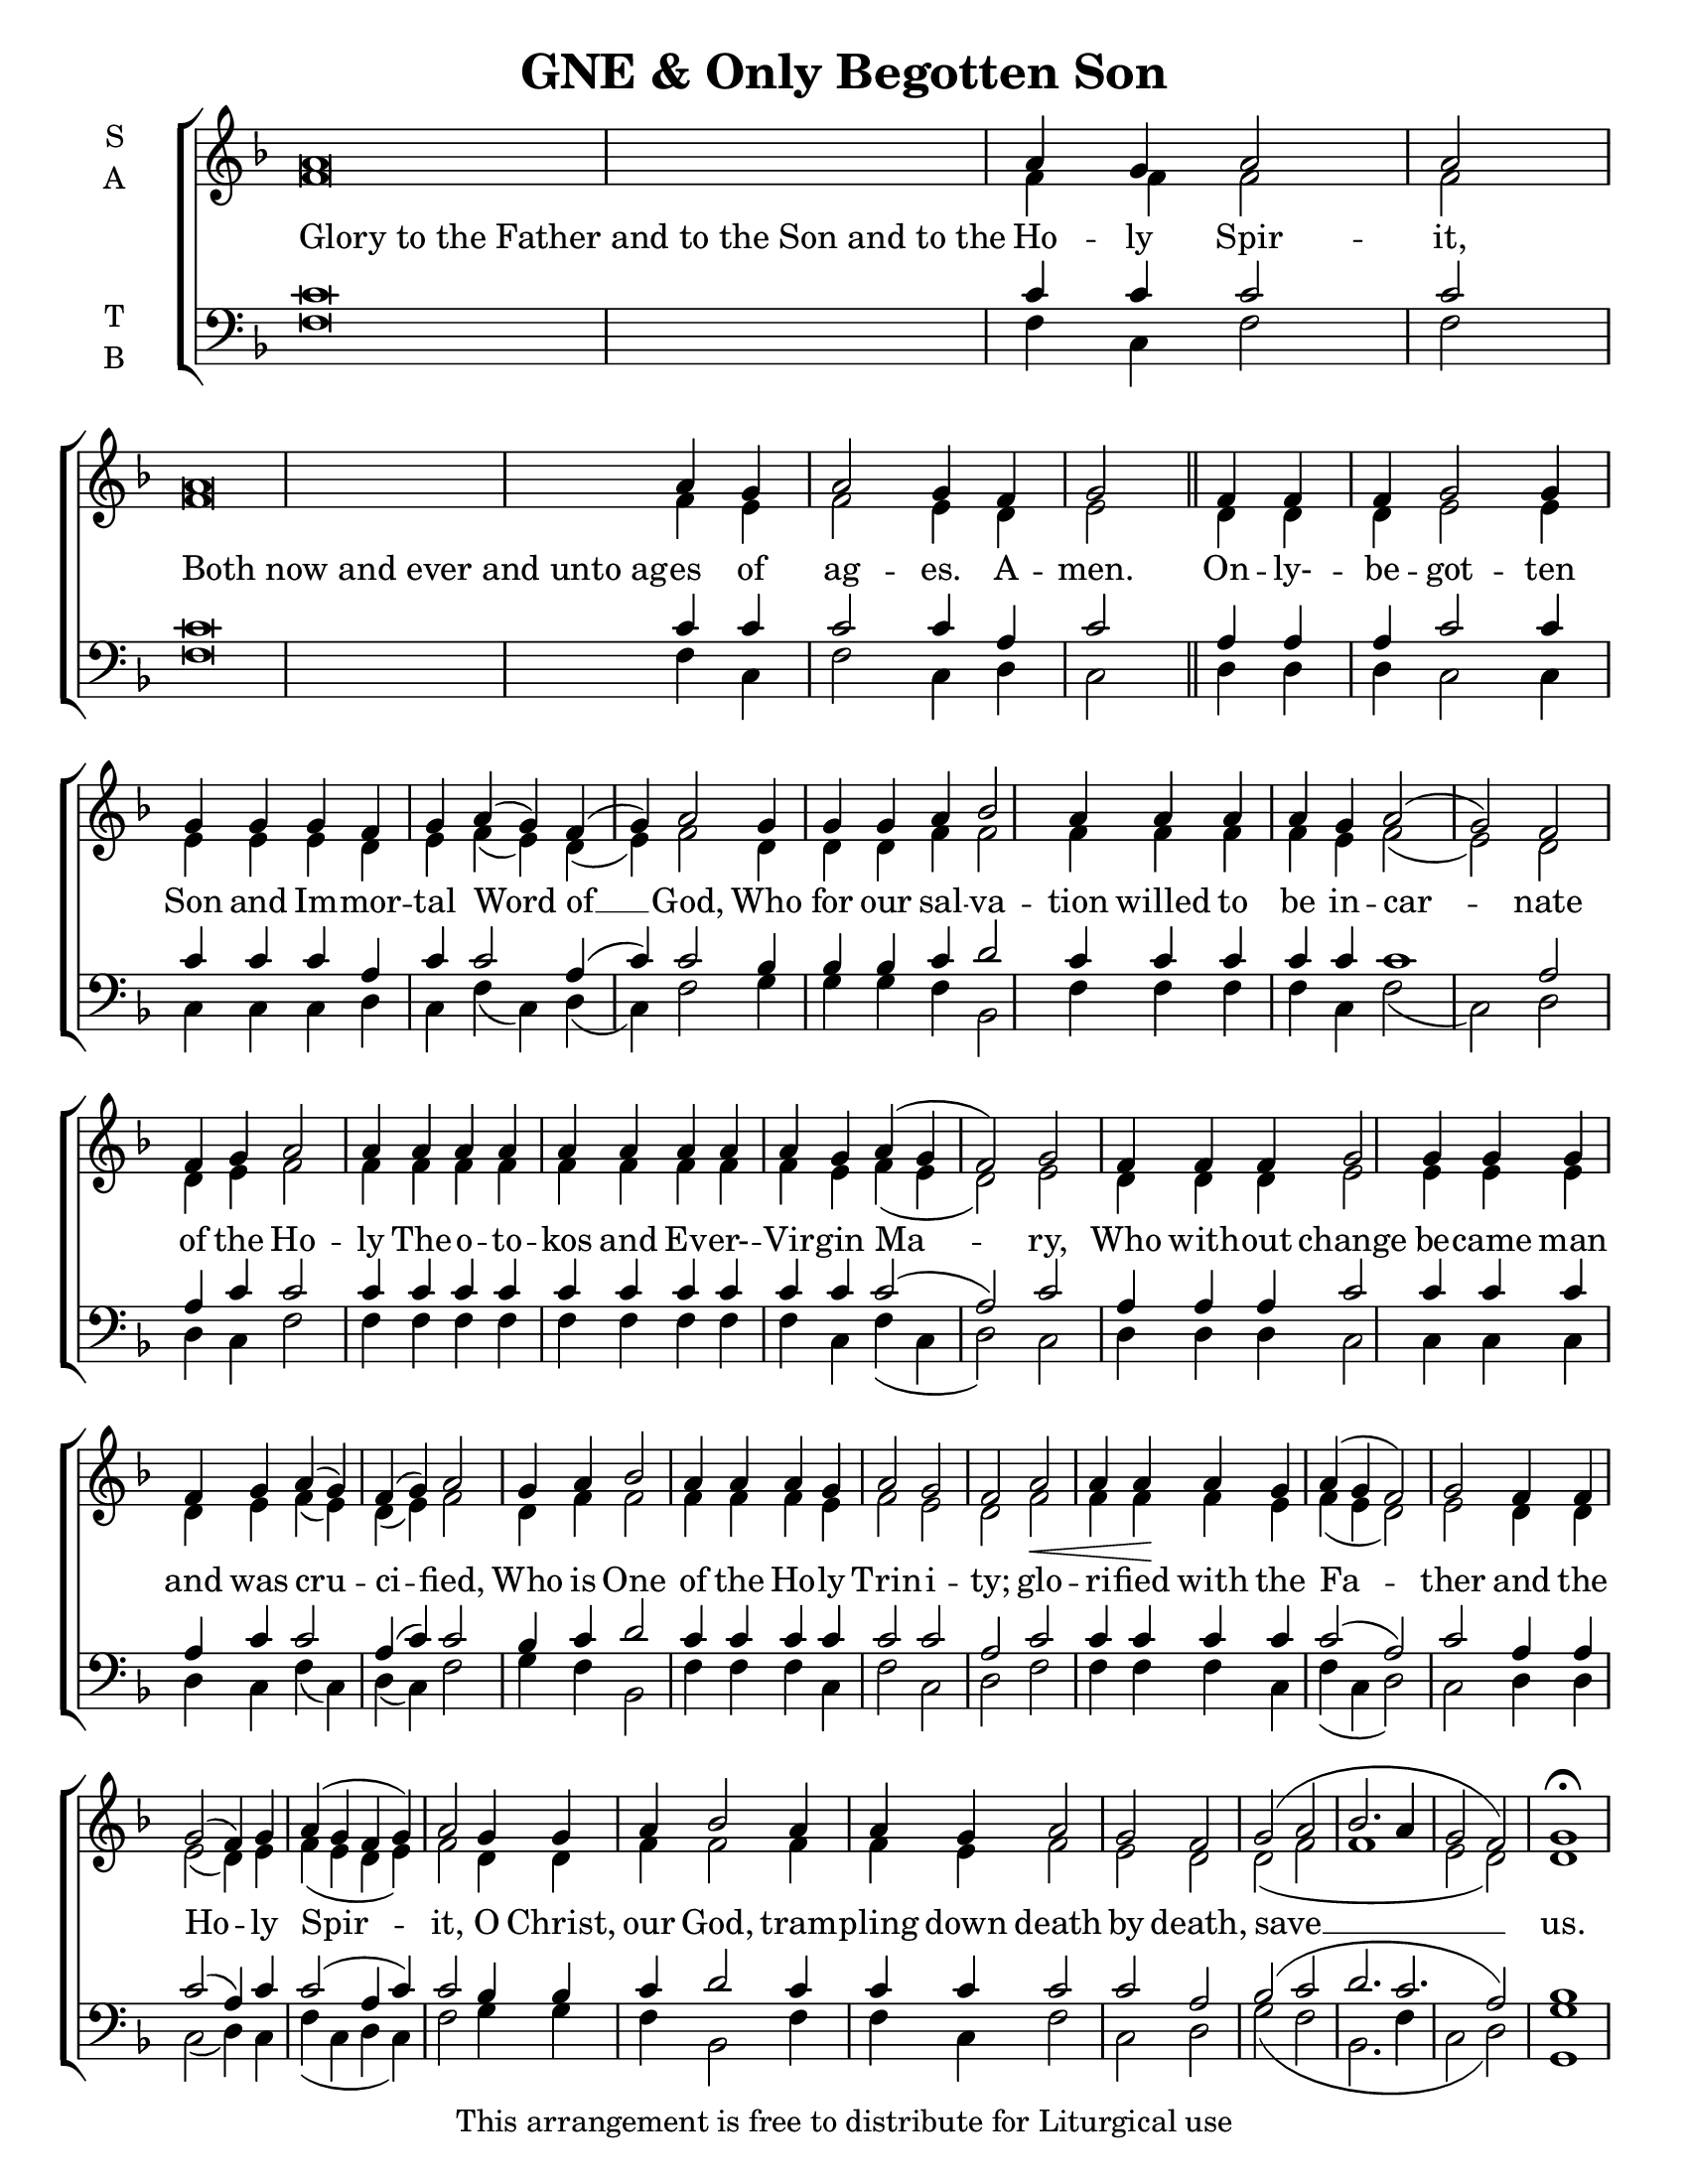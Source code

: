 \version "2.18.2"

\header {
  title = "GNE & Only Begotten Son"
  tagline = "This arrangement is free to distribute for Liturgical use"
}
\paper {
  page-count = #1
 }

#(set-default-paper-size "letter")

% Provide an easy way to group a bunch of text together on a breve
% http://lilypond.org/doc/v2.18/Documentation/notation/working-with-ancient-music_002d_002dscenarios-and-solutions
recite = \once \override LyricText.self-alignment-X = #-1

\defineBarLine "invisible" #'("" "" "")
global = {
  \time 1/1 % Not used, Time_signature_engraver is removed from layout
  \key f \major
  \set Timing.defaultBarType = "invisible" %% Only put bar lines where I say
}

verseOne = \lyricmode {
  \recite "Glory to the Father and to the Son and to the" Ho -- ly Spir -- it,
  \recite "Both now and ever and unto ag" -- es of ag -- es. A -- men.
  On -- ly- -- be -- got -- ten Son and Im -- mor -- tal Word of __ God,
  Who for our sal -- va -- tion willed to be in -- car -- nate
  of the Ho -- ly The -- o -- to -- kos and Ev -- er- -- Vir -- gin Ma -- ry,
  Who with -- out change be -- came man and was cru -- ci -- fied,
  Who is One of the Ho -- ly Trin -- i -- ty;
  glo -- ri -- fied with the Fa -- ther and the Ho -- ly Spir -- it,
  O Christ, our God, tram -- pling down death by death, save __ us.
}

soprano = \relative g' {
  \global
  a\breve a4 g a2 a \bar "|"
  a\breve a4 g a2 g4 f g2 \bar "||"
  f4 f f g2 g4 g g g f g a( g) f( g) a2
  g4 g g a bes2 a4 a a a g a2( g) f
  f4 g a2 a4 a a a a a a a a g a( g f2) g
  f4 f f g2 g4 g g f g a( g) f( g) a2
  g4 a bes2 a4 a a g a2 g f
  a2\< a4 a\! a g a( g f2) g
  f4 f g2( f4) g a( g f g) a2
  g4 g a bes2 a4 a g a2 g f
  g2( a bes2. a4 g2 f) g1\fermata
}

alto = \relative g' {
  \global
  f\breve f4 f f2 f
  f\breve f4 e f2 e4 d e2
  d4 d d e2 e4 e e e d e f( e) d( e) f2
  d4 d d f f2 f4 f f f e f2( e) d
  d4 e f2 f4 f f f f f f f f e f( e d2) e
  d4 d d e2 e4 e e d e f( e) d( e) f2
  d4 f f2 f4 f f e f2 e d
  f2 f4 f f e f( e d2) e
  d4 d e2( d4) e f( e d e) f2
  d4 d f f2 f4 f e f2 e d
  d2( f f1 e2 d) d1
}

tenor = \relative c' {
  \global
  c\breve c4 c c2 c
  c\breve c4 c c2 c4 a c2
  a4 a a c2 c4 c c c a c c2 a4( c) c2
  bes4 bes bes c d2 c4 c c c c c1 a2
  a4 c c2 c4 c c c c c c c c c c2( a) c
  a4 a a c2 c4 c c a c c2 a4( c) c2
  bes4 c d2 c4 c c c c2 c a
  c2 c4 c c c c2( a) c
  a4 a c2( a4) c c2( a4 c) c2
  bes4 bes c d2 c4 c c c2 c a
  bes2( c d2. c2. a2) bes1
}


bass = \relative a {
  \global
  f\breve f4 c f2 f
  f\breve f4 c f2 c4 d c2
  d4 d d c2 c4 c c c d c f( c) d( c) f2
  g4 g g f bes,2 f'4 f f f c f2( c) d2
  d4 c f2 f4 f f f f f f f f c f( c d2) c
  d4 d d c2 c4 c c d c f( c) d( c) f2
  g4 f bes,2 f'4 f f c f2 c d
  f2 f4 f f c f( c d2) c
  d4 d c2( d4) c f( c d c) f2
  g4 g f bes,2 f'4 f c f2 c d
  g2( f bes,2. f'4 c2 d) <g g,>1
}

\score {
  \new ChoirStaff <<
    \new Staff \with {
      midiInstrument = "choir aahs"
      instrumentName = \markup \center-column { S A }
    } <<
      \new Voice = "soprano" { \voiceOne \soprano }
      \new Voice = "alto" { \voiceTwo \alto }
    >>
    \new Lyrics \with {
      \override VerticalAxisGroup #'staff-affinity = #CENTER
    } \lyricsto "soprano" \verseOne

    \new Staff \with {
      midiInstrument = "choir aahs"
      instrumentName = \markup \center-column { T B }
    } <<
      \clef bass
      \new Voice = "tenor" { \voiceOne \tenor }
      \new Voice = "bass" { \voiceTwo \bass }
    >>
  >>
  \layout {
    \context {
      \Staff
      \remove "Time_signature_engraver"
    }
    \context {
      \Score
      \omit BarNumber
    }
  }
  \midi { \tempo 4 = 300
          \context {
            \Voice
            \remove "Dynamic_performer"
    }
  }
}
